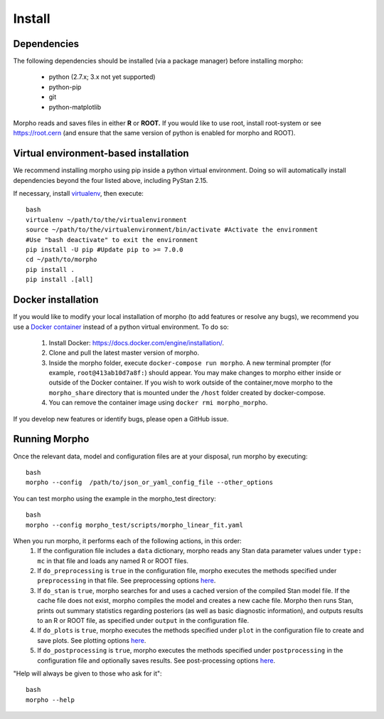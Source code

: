 ---------------
Install
---------------

Dependencies
############

The following dependencies should be installed (via a package manager) before installing morpho:

  - python (2.7.x; 3.x not yet supported)
  - python-pip
  - git
  - python-matplotlib

Morpho reads and saves files in either **R** or **ROOT.** If you would like to use root, install root-system or see https://root.cern (and ensure that the same version of python is enabled for morpho and ROOT).

Virtual environment-based installation
######################################

We recommend installing morpho using pip inside a python virtual environment. Doing so will automatically install dependencies beyond the four listed above, including PyStan 2.15.

If necessary, install `virtualenv <https://virtualenv.pypa.io/en/stable/>`_, then execute:
::
   bash
   virtualenv ~/path/to/the/virtualenvironment
   source ~/path/to/the/virtualenvironment/bin/activate #Activate the environment
   #Use "bash deactivate" to exit the environment
   pip install -U pip #Update pip to >= 7.0.0
   cd ~/path/to/morpho
   pip install .
   pip install .[all]

   
Docker installation
###################

If you would like to modify your local installation of morpho (to add features or resolve any bugs), we recommend you use a `Docker container <https://docs.docker.com/get-started/>`_ instead of a python virtual environment. To do so:

     1. Install Docker: https://docs.docker.com/engine/installation/.
     2. Clone and pull the latest master version of morpho.
     3. Inside the morpho folder, execute ``docker-compose run morpho``. A new terminal prompter (for example, ``root@413ab10d7a8f:``) should appear. You may make changes to morpho either inside or outside of the Docker container. If you wish to work outside of the container,move morpho to the ``morpho_share`` directory that is mounted under the ``/host`` folder created by docker-compose.
     4. You can remove the container image using ``docker rmi morpho_morpho``.

If you develop new features or identify bugs, please open a GitHub issue.


Running Morpho
##############

Once the relevant data, model and configuration files are at your disposal, run morpho by executing:
::
   bash
   morpho --config  /path/to/json_or_yaml_config_file --other_options

You can test morpho using the example in the morpho_test directory:
::
   bash
   morpho --config morpho_test/scripts/morpho_linear_fit.yaml

When you run morpho, it performs each of the following actions, in this order:
   1. If the configuration file includes a ``data`` dictionary, morpho reads any Stan data parameter values under ``type: mc`` in that file and loads any named R or ROOT files.
   2. If ``do_preprocessing`` is ``true`` in the configuration file, morpho executes the methods specified under ``preprocessing`` in that file. See preprocessing options `here <http://morpho.readthedocs.io/en/latest/preprocessing.html>`_.
   3. If ``do_stan`` is ``true``, morpho searches for and uses a cached version of the compiled Stan model file. If the cache file does not exist, morpho compiles the model and creates a new cache file. Morpho then runs Stan, prints out summary statistics regarding posteriors (as well as basic diagnostic information), and outputs results to an R or ROOT file, as specified under ``output`` in the configuration file.
   4. If ``do_plots`` is ``true``, morpho executes the methods specified under ``plot`` in the configuration file to create and save plots. See plotting options `here <http://morpho.readthedocs.io/en/latest/plot.html>`_.
   5. If ``do_postprocessing`` is ``true``, morpho executes the methods specified under ``postprocessing`` in the configuration file and optionally saves results. See post-processing options `here <http://morpho.readthedocs.io/en/latest/postprocessing.html>`_.

"Help will always be given to those who ask for it":
::
   bash
   morpho --help
